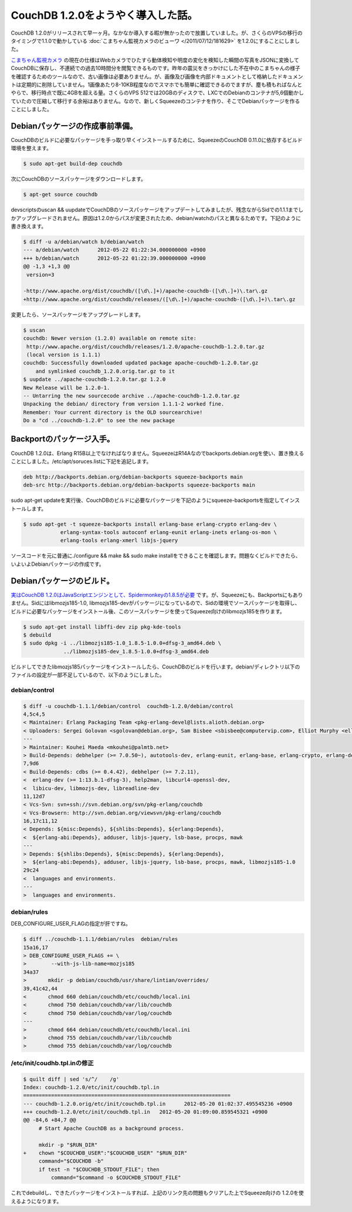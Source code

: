 CouchDB 1.2.0をようやく導入した話。
==============================================================

CouchDB 1.2.0がリリースされて早一ヶ月。なかなか導入する暇が無かったので放置していました。が、さくらのVPSの移行のタイミングで1.1.0で動かしている :doc:`こまちゃん監視カメラのビューワ </2011/07/12/181629>` を1.2.0にすることにしました。

`こまちゃん監視カメラ <https://github.com/CouchDB-JP/watchcat>`_ の現在の仕様はWebカメラでひたすら動体検知や明度の変化を検知した瞬間の写真をJSONに変換してCouchDBに保存し、不連続での過去10時間分を閲覧できるものです。昨年の震災をきっかけにした不在中のこまちゃんの様子を確認するためのツールなので、古い画像は必要ありません。が、画像及び画像を内部ドキュメントとして格納したドキュメントは定期的に削除していません。1画像あたり8-10KB程度なのでスマホでも簡単に確認できるのでますが、塵も積もればなんとやらで、移行時点で既に4GBを超える量。さくらのVPS 512では20GBのディスクで、LXCでのDebianのコンテナが5,6個動かしていたので圧縮して移行する余裕はありません。なので、新しくSqueezeのコンテナを作り、そこでDebianパッケージを作ることにしました。

Debianパッケージの作成事前準備。
------------------------------------------------------

CouchDBのビルドに必要なパッケージを手っ取り早くインストールするために、SqueezeのCouchDB 0.11.0に依存するビルド環境を整えます。

.. code-block:: bash

   $ sudo apt-get build-dep couchdb

次にCouchDBのソースパッケージをダウンロードします。

.. code-block:: bash

   $ apt-get source couchdb

devscriptsのuscan && uupdateでCouchDBのソースパッケージをアップデートしてみましたが、残念ながらSidでの1.1.1までしかアップグレードされません。原因は1.2.0からパスが変更されたため、debian/watchのパスと異なるためです。下記のように書き換えます。

.. code-block:: diff

   $ diff -u a/debian/watch b/debian/watch 
   --- a/debian/watch      2012-05-22 01:22:34.000000000 +0900
   +++ b/debian/watch      2012-05-22 01:22:39.000000000 +0900
   @@ -1,3 +1,3 @@
    version=3
   
   -http://www.apache.org/dist/couchdb/([\d\.]+)/apache-couchdb-([\d\.]+)\.tar\.gz
   +http://www.apache.org/dist/couchdb/releases/([\d\.]+)/apache-couchdb-([\d\.]+)\.tar\.gz

変更したら、ソースパッケージをアップグレードします。

.. code-block:: bash

   $ uscan
   couchdb: Newer version (1.2.0) available on remote site:
    http://www.apache.org/dist/couchdb/releases/1.2.0/apache-couchdb-1.2.0.tar.gz
    (local version is 1.1.1)
   couchdb: Successfully downloaded updated package apache-couchdb-1.2.0.tar.gz
       and symlinked couchdb_1.2.0.orig.tar.gz to it
   $ uupdate ../apache-couchdb-1.2.0.tar.gz 1.2.0
   New Release will be 1.2.0-1.
   -- Untarring the new sourcecode archive ../apache-couchdb-1.2.0.tar.gz
   Unpacking the debian/ directory from version 1.1.1-2 worked fine.
   Remember: Your current directory is the OLD sourcearchive!
   Do a "cd ../couchdb-1.2.0" to see the new package

Backportのパッケージ入手。
----------------------------------------------

CouchDB 1.2.0は、Erlang R15B以上でなければなりません。SqueezeはR14Aなのでbackports.debian.orgを使い、置き換えることにしました。/etc/apt/soruces.listに下記を追記します。

.. code-block:: sh
   
   deb http://backports.debian.org/debian-backports squeeze-backports main
   deb-src http://backports.debian.org/debian-backports squeeze-backports main

sudo apt-get updateを実行後、CouchDBのビルドに必要なパッケージを下記のようにsqueeze-backportsを指定してインストールします。


.. code-block:: bash
   
   $ sudo apt-get -t squeeze-backports install erlang-base erlang-crypto erlang-dev \
               erlang-syntax-tools autoconf erlang-eunit erlang-inets erlang-os-mon \
	       erlang-tools erlang-xmerl libjs-jquery

ソースコードを元に普通に./configure && make && sudo make installをできることを確認します。問題なくビルドできたら、いよいよDebianパッケージの作成です。

Debianパッケージのビルド。
--------------------------------------------

`実はCouchDB 1.2.0はJavaScriptエンジンとして、Spidermonkeyの1.8.5が必要 <http://yasu-2.blogspot.jp/2012/05/debian-wheezycouchdb-120.html>`_ です。が、Squeezeにも、Backportsにもありません。Sidにはlibmozjs185-1.0, libmozjs185-devがパッケージになっているので、Sidの環境でソースパッケージを取得し、ビルドに必要なパッケージをインストール後、このソースパッケージを使ってSqueeze向けのlibmozjs185を作ります。


.. code-block:: bash

   $ sudo apt-get install libffi-dev zip pkg-kde-tools
   $ debuild
   $ sudo dpkg -i ../libmozjs185-1.0_1.8.5-1.0.0+dfsg-3_amd64.deb \
		../libmozjs185-dev_1.8.5-1.0.0+dfsg-3_amd64.deb


ビルドしてできたlibmozjs185パッケージをインストールしたら、CouchDBのビルドを行います。debian/ディレクトリ以下のファイルの設定が一部不足しているので、以下のようにしました。


debian/control
~~~~~~~~~~~~~~~~~~~~~~~~~~~~

.. code-block:: diff

   $ diff -u couchdb-1.1.1/debian/control  couchdb-1.2.0/debian/control 
   4,5c4,5
   < Maintainer: Erlang Packaging Team <pkg-erlang-devel@lists.alioth.debian.org>
   < Uploaders: Sergei Golovan <sgolovan@debian.org>, Sam Bisbee <sbisbee@computervip.com>, Elliot Murphy <elliot@ubuntu.com>
   ---
   > Maintainer: Kouhei Maeda <mkouhei@palmtb.net>
   > Build-Depends: debhelper (>= 7.0.50~), autotools-dev, erlang-eunit, erlang-base, erlang-crypto, erlang-dev, erlang-syntax-tools, autoconf, libmozjs185-dev, cdbs
   7,9d6
   < Build-Depends: cdbs (>= 0.4.42), debhelper (>= 7.2.11),
   <  erlang-dev (>= 1:13.b.1-dfsg-3), help2man, libcurl4-openssl-dev,
   <  libicu-dev, libmozjs-dev, libreadline-dev
   11,12d7
   < Vcs-Svn: svn+ssh://svn.debian.org/svn/pkg-erlang/couchdb
   < Vcs-Browsern: http://svn.debian.org/viewsvn/pkg-erlang/couchdb
   16,17c11,12
   < Depends: ${misc:Depends}, ${shlibs:Depends}, ${erlang:Depends},
   <  ${erlang-abi:Depends}, adduser, libjs-jquery, lsb-base, procps, mawk
   ---
   > Depends: ${shlibs:Depends}, ${misc:Depends}, ${erlang:Depends},
   >  ${erlang-abi:Depends}, adduser, libjs-jquery, lsb-base, procps, mawk, libmozjs185-1.0
   29c24
   <  languages and environments.
   ---
   >  languages and environments.


debian/rules
~~~~~~~~~~~~

DEB_CONFIGURE_USER_FLAGの指定が肝ですね。

.. code-block:: diff

   $ diff ../couchdb-1.1.1/debian/rules  debian/rules 
   15a16,17
   > DEB_CONFIGURE_USER_FLAGS += \
   >        --with-js-lib-name=mozjs185
   34a37
   >       mkdir -p debian/couchdb/usr/share/lintian/overrides/
   39,41c42,44
   <       chmod 660 debian/couchdb/etc/couchdb/local.ini
   <       chmod 750 debian/couchdb/var/lib/couchdb
   <       chmod 750 debian/couchdb/var/log/couchdb
   ---
   >       chmod 664 debian/couchdb/etc/couchdb/local.ini
   >       chmod 755 debian/couchdb/var/lib/couchdb
   >       chmod 755 debian/couchdb/var/log/couchdb


/etc/init/coudhb.tpl.inの修正
~~~~~~~~~~~~~~~~~~~~~~~~~~~~~~~~~~~~~~~~~~~~~~~~~~~~~~~~

.. code-block:: diff

    $ quilt diff | sed 's/^/    /g'
    Index: couchdb-1.2.0/etc/init/couchdb.tpl.in
    ===================================================================
    --- couchdb-1.2.0.orig/etc/init/couchdb.tpl.in      2012-05-20 01:02:37.495545236 +0900
    +++ couchdb-1.2.0/etc/init/couchdb.tpl.in   2012-05-20 01:09:00.859545321 +0900
    @@ -84,6 +84,7 @@
         # Start Apache CouchDB as a background process.
     
         mkdir -p "$RUN_DIR"
    +    chown "$COUCHDB_USER":"$COUCHDB_USER" "$RUN_DIR"
         command="$COUCHDB -b"
         if test -n "$COUCHDB_STDOUT_FILE"; then
             command="$command -o $COUCHDB_STDOUT_FILE"


これでdebuildし、できたパッケージをインストールすれば、上記のリンク先の問題もクリアした上でSqueeze向けの 1.2.0を使えるようになります。

.. author:: default
.. categories:: Ops
.. tags:: Debian, CouchDB
.. comments::
